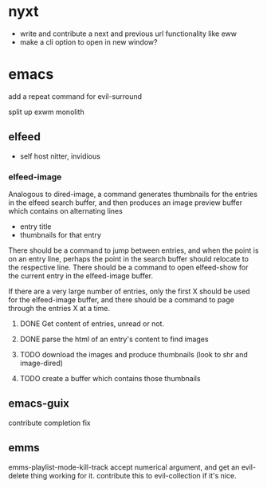 * nyxt
- write and contribute a next and previous url functionality like eww
- make a cli option to open in new window?
* emacs
add a repeat command for evil-surround

split up exwm monolith
** elfeed
- self host nitter, invidious
*** elfeed-image
Analogous to dired-image, a command generates thumbnails for the entries in the elfeed search buffer, and then produces an image preview buffer which contains on alternating lines
- entry title
- thumbnails for that entry

There should be a command to jump between entries, and when the point is on an entry line, perhaps the point in the search buffer should relocate to the respective line.
There should be a command to open elfeed-show for the current entry in the elfeed-image buffer.

If there are a very large number of entries, only the first X should be used for the elfeed-image buffer, and there should be a command to page through the entries X at a time.
**** DONE Get content of entries, unread or not.
**** DONE parse the html of an entry's content to find images
**** TODO download the images and produce thumbnails (look to shr and image-dired)
**** TODO create a buffer which contains those thumbnails
** emacs-guix
contribute completion fix
** emms
emms-playlist-mode-kill-track accept numerical argument, and get an evil-delete thing working for it.
contribute this to evil-collection if it's nice.
